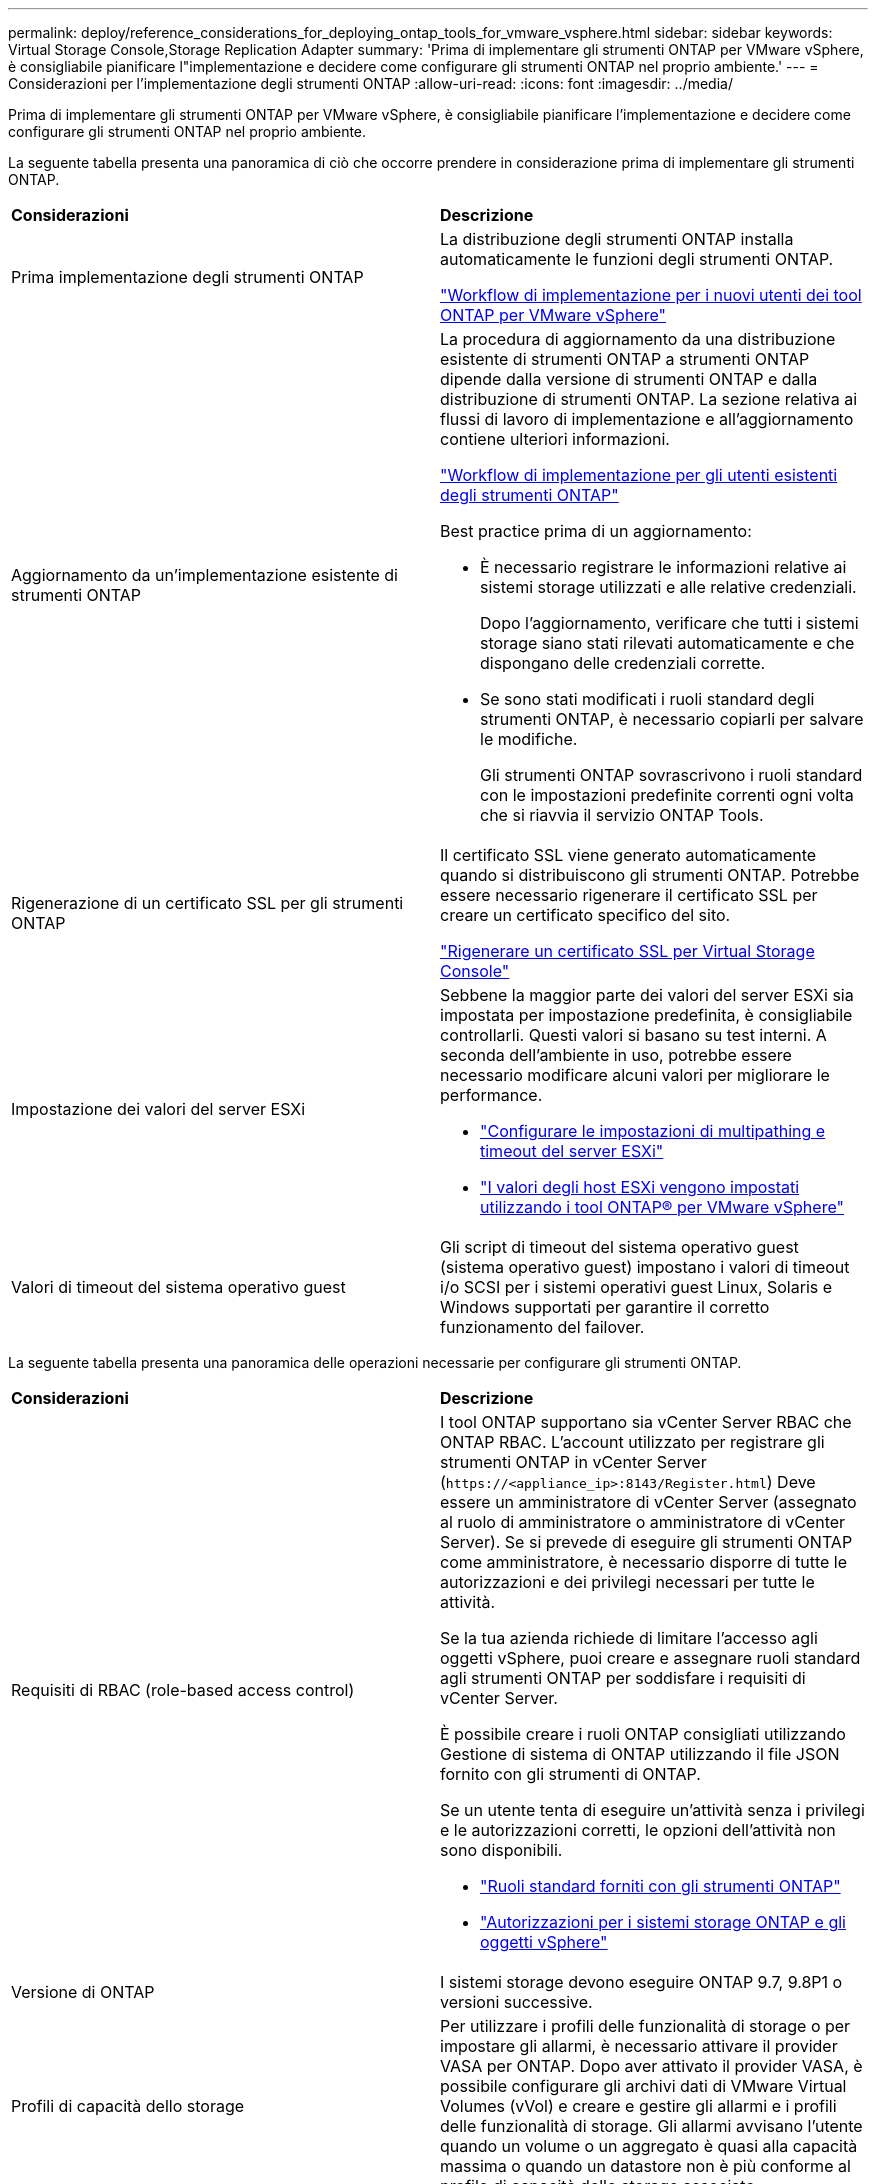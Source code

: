 ---
permalink: deploy/reference_considerations_for_deploying_ontap_tools_for_vmware_vsphere.html 
sidebar: sidebar 
keywords: Virtual Storage Console,Storage Replication Adapter 
summary: 'Prima di implementare gli strumenti ONTAP per VMware vSphere, è consigliabile pianificare l"implementazione e decidere come configurare gli strumenti ONTAP nel proprio ambiente.' 
---
= Considerazioni per l'implementazione degli strumenti ONTAP
:allow-uri-read: 
:icons: font
:imagesdir: ../media/


[role="lead"]
Prima di implementare gli strumenti ONTAP per VMware vSphere, è consigliabile pianificare l'implementazione e decidere come configurare gli strumenti ONTAP nel proprio ambiente.

La seguente tabella presenta una panoramica di ciò che occorre prendere in considerazione prima di implementare gli strumenti ONTAP.

|===


| *Considerazioni* | *Descrizione* 


 a| 
Prima implementazione degli strumenti ONTAP
 a| 
La distribuzione degli strumenti ONTAP installa automaticamente le funzioni degli strumenti ONTAP.

link:../deploy/concept_installation_workflow_for_new_users.html["Workflow di implementazione per i nuovi utenti dei tool ONTAP per VMware vSphere"]



 a| 
Aggiornamento da un'implementazione esistente di strumenti ONTAP
 a| 
La procedura di aggiornamento da una distribuzione esistente di strumenti ONTAP a strumenti ONTAP dipende dalla versione di strumenti ONTAP e dalla distribuzione di strumenti ONTAP. La sezione relativa ai flussi di lavoro di implementazione e all'aggiornamento contiene ulteriori informazioni.

link:../deploy/concept_installation_workflow_for_existing_users_of_ontap_tools.html["Workflow di implementazione per gli utenti esistenti degli strumenti ONTAP"]

Best practice prima di un aggiornamento:

* È necessario registrare le informazioni relative ai sistemi storage utilizzati e alle relative credenziali.
+
Dopo l'aggiornamento, verificare che tutti i sistemi storage siano stati rilevati automaticamente e che dispongano delle credenziali corrette.

* Se sono stati modificati i ruoli standard degli strumenti ONTAP, è necessario copiarli per salvare le modifiche.
+
Gli strumenti ONTAP sovrascrivono i ruoli standard con le impostazioni predefinite correnti ogni volta che si riavvia il servizio ONTAP Tools.





 a| 
Rigenerazione di un certificato SSL per gli strumenti ONTAP
 a| 
Il certificato SSL viene generato automaticamente quando si distribuiscono gli strumenti ONTAP. Potrebbe essere necessario rigenerare il certificato SSL per creare un certificato specifico del sito.

link:../configure/task_regenerate_an_ssl_certificate_for_vsc.html["Rigenerare un certificato SSL per Virtual Storage Console"]



 a| 
Impostazione dei valori del server ESXi
 a| 
Sebbene la maggior parte dei valori del server ESXi sia impostata per impostazione predefinita, è consigliabile controllarli. Questi valori si basano su test interni. A seconda dell'ambiente in uso, potrebbe essere necessario modificare alcuni valori per migliorare le performance.

* link:../configure/task_configure_esx_server_multipathing_and_timeout_settings.html["Configurare le impostazioni di multipathing e timeout del server ESXi"]
* link:../configure/reference_esxi_host_values_set_by_vsc_for_vmware_vsphere.html["I valori degli host ESXi vengono impostati utilizzando i tool ONTAP® per VMware vSphere"]




 a| 
Valori di timeout del sistema operativo guest
 a| 
Gli script di timeout del sistema operativo guest (sistema operativo guest) impostano i valori di timeout i/o SCSI per i sistemi operativi guest Linux, Solaris e Windows supportati per garantire il corretto funzionamento del failover.

|===
La seguente tabella presenta una panoramica delle operazioni necessarie per configurare gli strumenti ONTAP.

|===


| *Considerazioni* | *Descrizione* 


 a| 
Requisiti di RBAC (role-based access control)
 a| 
I tool ONTAP supportano sia vCenter Server RBAC che ONTAP RBAC. L'account utilizzato per registrare gli strumenti ONTAP in vCenter Server (`\https://<appliance_ip>:8143/Register.html`) Deve essere un amministratore di vCenter Server (assegnato al ruolo di amministratore o amministratore di vCenter Server). Se si prevede di eseguire gli strumenti ONTAP come amministratore, è necessario disporre di tutte le autorizzazioni e dei privilegi necessari per tutte le attività.

Se la tua azienda richiede di limitare l'accesso agli oggetti vSphere, puoi creare e assegnare ruoli standard agli strumenti ONTAP per soddisfare i requisiti di vCenter Server.

È possibile creare i ruoli ONTAP consigliati utilizzando Gestione di sistema di ONTAP utilizzando il file JSON fornito con gli strumenti di ONTAP.

Se un utente tenta di eseguire un'attività senza i privilegi e le autorizzazioni corretti, le opzioni dell'attività non sono disponibili.

* link:../concepts/concept_standard_roles_packaged_with_ontap_tools_for_vmware_vsphere.html["Ruoli standard forniti con gli strumenti ONTAP"]
* link:../concepts/concept_ontap_role_based_access_control_feature_for_ontap_tools.html["Autorizzazioni per i sistemi storage ONTAP e gli oggetti vSphere"]




 a| 
Versione di ONTAP
 a| 
I sistemi storage devono eseguire ONTAP 9.7, 9.8P1 o versioni successive.



 a| 
Profili di capacità dello storage
 a| 
Per utilizzare i profili delle funzionalità di storage o per impostare gli allarmi, è necessario attivare il provider VASA per ONTAP. Dopo aver attivato il provider VASA, è possibile configurare gli archivi dati di VMware Virtual Volumes (vVol) e creare e gestire gli allarmi e i profili delle funzionalità di storage. Gli allarmi avvisano l'utente quando un volume o un aggregato è quasi alla capacità massima o quando un datastore non è più conforme al profilo di capacità dello storage associato.

|===


== Ulteriori considerazioni sull'implementazione

È necessario considerare pochi requisiti durante la personalizzazione degli strumenti ONTAP di implementazione.



=== Password dell'utente dell'applicazione

Questa è la password assegnata all'account amministratore. Per motivi di sicurezza, si consiglia di utilizzare una lunghezza della password compresa tra otto e trenta caratteri e di inserire almeno un carattere superiore, uno inferiore, uno speciale e un carattere speciale. La password scade dopo 90 giorni.



=== Credenziali della console di manutenzione dell'appliance

È necessario accedere alla console di manutenzione utilizzando il nome utente "`maint`". È possibile impostare la password per l'utente "`maint`" durante l'implementazione. È possibile utilizzare il menu Configurazione applicazione della console di manutenzione degli strumenti ONTAP per modificare la password.



=== Credenziali dell'amministratore di vCenter Server

È possibile impostare le credenziali di amministratore per vCenter Server durante l'implementazione degli strumenti ONTAP.

Se la password per vCenter Server cambia, è possibile aggiornare la password per l'amministratore utilizzando il seguente URL: `\https://<IP>:8143/Register.html` Dove l'indirizzo IP è degli strumenti ONTAP forniti durante l'implementazione.



=== Password database Derby

Per motivi di sicurezza, si consiglia di utilizzare una lunghezza della password compresa tra otto e trenta caratteri e di inserire almeno un carattere superiore, uno inferiore, uno speciale e un carattere speciale. La password scade dopo 90 giorni.



=== Indirizzo IP del server vCenter

* Specificare l'indirizzo IP (IPv4 o IPv6) dell'istanza del server vCenter a cui si desidera registrare gli strumenti ONTAP.
+
Il tipo di strumenti ONTAP e di certificati VASA generati dipende dall'indirizzo IP (IPv4 o IPv6) fornito durante la distribuzione. Durante l'implementazione degli strumenti ONTAP, se non sono stati immessi dettagli IP statici e DHCP, la rete fornisce indirizzi IPv4 e IPv6.

* L'indirizzo IP degli strumenti ONTAP utilizzato per la registrazione con vCenter Server dipende dal tipo di indirizzo IP del server vCenter (IPv4 o IPv6) inserito nella procedura guidata di implementazione.
+
Sia gli strumenti ONTAP che i certificati VASA verranno generati utilizzando lo stesso tipo di indirizzo IP utilizzato durante la registrazione di vCenter Server.

+

NOTE: IPv6 è supportato solo con vCenter Server 6.7 e versioni successive.





=== Proprietà di rete dell'appliance

Se non si utilizza DHCP, specificare un nome host DNS valido (non qualificato), l'indirizzo IP statico per gli strumenti ONTAP e gli altri parametri di rete. Tutti questi parametri sono necessari per un'installazione e un funzionamento corretti.
